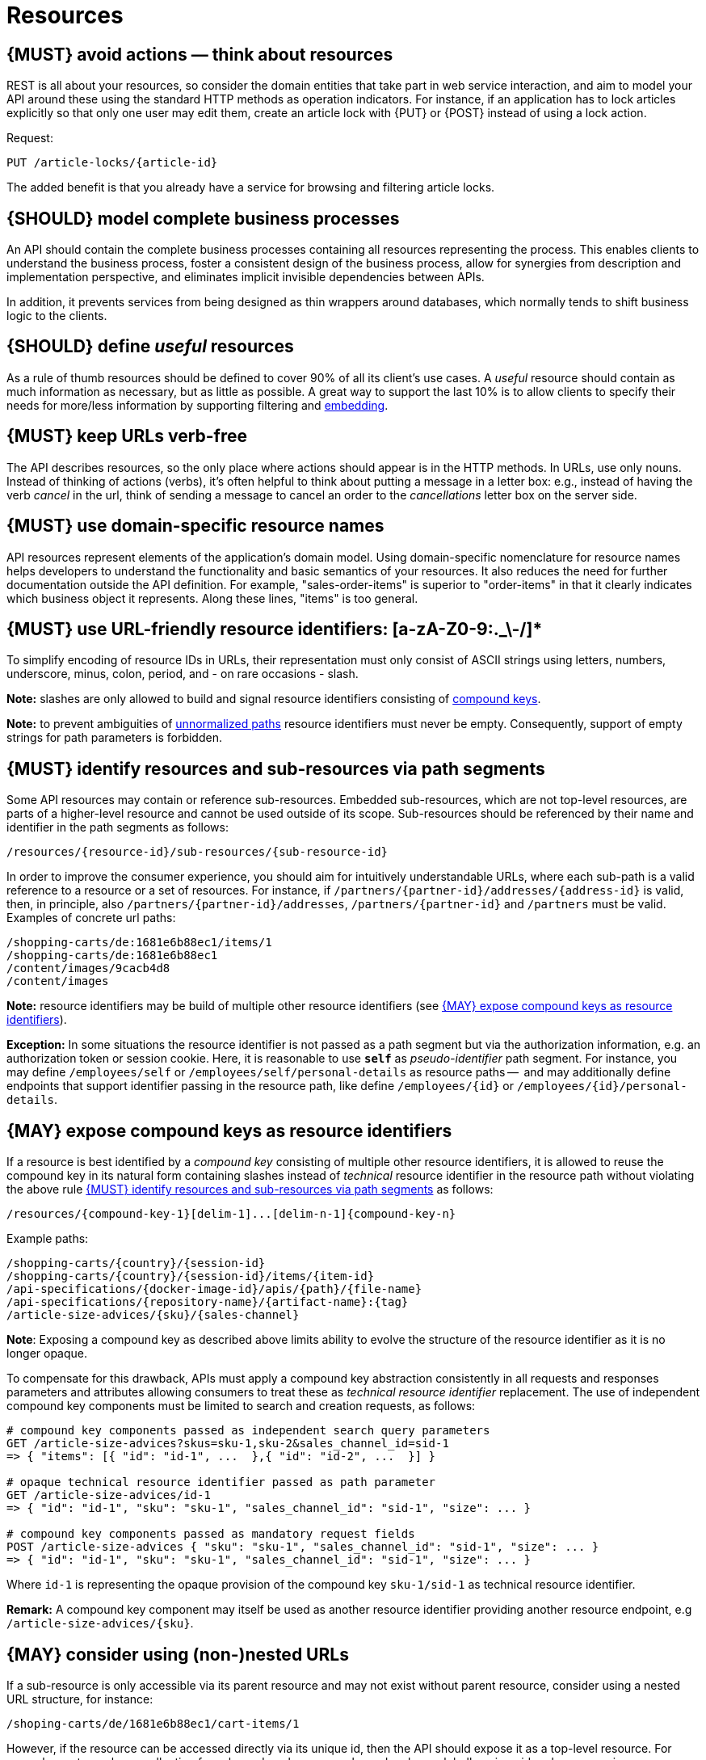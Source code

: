 [[resources]]
= Resources


[#138]
== {MUST} avoid actions — think about resources

REST is all about your resources, so consider the domain entities that take
part in web service interaction, and aim to model your API around these using
the standard HTTP methods as operation indicators. For instance, if an
application has to lock articles explicitly so that only one user may edit
them, create an article lock with {PUT} or {POST} instead of using a lock
action.

Request:

[source,http]
----
PUT /article-locks/{article-id}
----

The added benefit is that you already have a service for browsing and filtering
article locks.


[#139]
== {SHOULD} model complete business processes

An API should contain the complete business processes containing all resources
representing the process. This enables clients to understand the business
process, foster a consistent design of the business process, allow for
synergies from description and implementation perspective, and eliminates
implicit invisible dependencies between APIs.

In addition, it prevents services from being designed as thin wrappers around
databases, which normally tends to shift business logic to the clients.


[#140]
== {SHOULD} define _useful_ resources

As a rule of thumb resources should be defined to cover 90% of all its client's
use cases. A _useful_ resource should contain as much information as necessary,
but as little as possible. A great way to support the last 10% is to allow
clients to specify their needs for more/less information by supporting
filtering and <<157, embedding>>.


[#141]
== {MUST} keep URLs verb-free

The API describes resources, so the only place where actions should appear is
in the HTTP methods. In URLs, use only nouns. Instead of thinking of actions
(verbs), it's often helpful to think about putting a message in a letter box:
e.g., instead of having the verb _cancel_ in the url, think of sending a
message to cancel an order to the _cancellations_ letter box on the server
side.


[#142]
== {MUST} use domain-specific resource names

API resources represent elements of the application’s domain model. Using
domain-specific nomenclature for resource names helps developers to understand
the functionality and basic semantics of your resources. It also reduces the
need for further documentation outside the API definition. For example,
"sales-order-items" is superior to "order-items" in that it clearly indicates
which business object it represents. Along these lines, "items" is too general.


[#228]
== {MUST} use URL-friendly resource identifiers: [a-zA-Z0-9:._\-/]*

To simplify encoding of resource IDs in URLs, their representation must only
consist of ASCII strings using letters, numbers, underscore, minus, colon,
period, and - on rare occasions - slash.

**Note:** slashes are only allowed to build and signal resource identifiers
consisting of <<241, compound keys>>.

**Note:** to prevent ambiguities of <<136, unnormalized paths>> resource
identifiers must never be empty. Consequently, support of empty strings for
path parameters is forbidden.


[#143]
== {MUST} identify resources and sub-resources via path segments

Some API resources may contain or reference sub-resources. Embedded
sub-resources, which are not top-level resources, are parts of a higher-level
resource and cannot be used outside of its scope. Sub-resources should be
referenced by their name and identifier in the path segments as follows:

[source,http]
----
/resources/{resource-id}/sub-resources/{sub-resource-id}
----

In order to improve the consumer experience, you should aim for intuitively
understandable URLs, where each sub-path is a valid reference to a resource or
a set of resources. For instance, if `/partners/{partner-id}/addresses/{address-id}` is valid,
then, in principle, also `/partners/{partner-id}/addresses`, `/partners/{partner-id}` and
`/partners` must be valid. Examples of concrete url paths:

[source,http]
----
/shopping-carts/de:1681e6b88ec1/items/1
/shopping-carts/de:1681e6b88ec1
/content/images/9cacb4d8
/content/images
----

**Note:** resource identifiers may be build of multiple other resource
identifiers (see <<241>>).

**Exception:** In some situations the resource identifier is not passed 
as a path segment but  via the authorization information, e.g. an 
authorization token or session cookie.
Here, it is reasonable to use **`self`** as _pseudo-identifier_ path segment. 
For instance, you may define `/employees/self` or `/employees/self/personal-details` 
as resource paths --  and may additionally define endpoints that support 
identifier passing in the resource path, like define `/employees/{id}` 
or `/employees/{id}/personal-details`.


[#241]
== {MAY} expose compound keys as resource identifiers

If a resource is best identified by a _compound key_ consisting of multiple
other resource identifiers, it is allowed to reuse the compound key in its
natural form containing slashes instead of _technical_ resource identifier in
the resource path without violating the above rule <<143>> as follows:

[source,http]
----
/resources/{compound-key-1}[delim-1]...[delim-n-1]{compound-key-n}
----

Example paths:

[source,http]
----
/shopping-carts/{country}/{session-id}
/shopping-carts/{country}/{session-id}/items/{item-id}
/api-specifications/{docker-image-id}/apis/{path}/{file-name}
/api-specifications/{repository-name}/{artifact-name}:{tag}
/article-size-advices/{sku}/{sales-channel}
----

*Note*: Exposing a compound key as described above limits ability to
evolve the structure of the resource identifier as it is no longer opaque.

To compensate for this drawback, APIs must apply a compound key abstraction
consistently in all requests and responses parameters and attributes allowing
consumers to treat these as _technical resource identifier_ replacement. The
use of independent compound key components must be limited to search and
creation requests, as follows:

[source,http]
----
# compound key components passed as independent search query parameters
GET /article-size-advices?skus=sku-1,sku-2&sales_channel_id=sid-1
=> { "items": [{ "id": "id-1", ...  },{ "id": "id-2", ...  }] }

# opaque technical resource identifier passed as path parameter
GET /article-size-advices/id-1
=> { "id": "id-1", "sku": "sku-1", "sales_channel_id": "sid-1", "size": ... }

# compound key components passed as mandatory request fields
POST /article-size-advices { "sku": "sku-1", "sales_channel_id": "sid-1", "size": ... }
=> { "id": "id-1", "sku": "sku-1", "sales_channel_id": "sid-1", "size": ... }
----

Where `id-1` is representing the opaque provision of the compound key
`sku-1/sid-1` as technical resource identifier.

**Remark:** A compound key component may itself be used as another resource
identifier providing another resource endpoint, e.g `/article-size-advices/{sku}`.


[#145]
== {MAY} consider using (non-)nested URLs

If a sub-resource is only accessible via its parent resource and may not exist
without parent resource, consider using a nested URL structure, for instance:

[source,http]
----
/shoping-carts/de/1681e6b88ec1/cart-items/1
----

However, if the resource can be accessed directly via its unique id, then the
API should expose it as a top-level resource. For example, customer has a
collection for sales orders; however, sales orders have globally unique id and
some services may choose to access the orders directly, for instance:

[source,http]
----
/customers/1637asikzec1
/sales-orders/5273gh3k525a
----


[#144]
== {SHOULD} only use UUIDs if necessary

Generating IDs can be a scaling problem in high frequency and near real time
use cases. UUIDs solve this problem, as they can be generated without
collisions in a distributed, non-coordinated way and without additional server
round trips.

However, they also come with some disadvantages:

* pure technical key without meaning; not ready for naming or name scope
  conventions that might be helpful for pragmatic reasons, e.g. we learned to
  use names for product attributes, instead of UUIDs
* less usable, because...
* cannot be memorized and easily communicated by humans
* harder to use in debugging and logging analysis
* less convenient for consumer facing usage
* quite long: readable representation requires 36 characters and comes with
  higher memory and bandwidth consumption
* not ordered along their creation history and no indication of used id volume
* may be in conflict with additional backward compatibility support of legacy
  ids

UUIDs should be avoided when not needed for large scale id generation. Instead,
for instance, server side support with id generation can be preferred ({POST}
on id resource, followed by idempotent {PUT} on entity resource). Usage of
UUIDs is especially discouraged as primary keys of master and configuration
data, like brand-ids or attribute-ids which have low id volume but widespread
steering functionality.

Please be aware that sequential, strictly monotonically increasing numeric
identifiers may reveal critical, confidential business information, like order
volume, to non-privileged clients.

In any case, we should always use string rather than number type for
identifiers. This gives us more flexibility to evolve the identifier naming
scheme. Accordingly, if used as identifiers, UUIDs should not be qualified
using a format property.

Hint: Usually, random UUID is used - see UUID version 4 in {RFC-4122}[RFC 4122].
Though UUID version 1 also contains leading timestamps it is not reflected by
its lexicographic sorting. This deficit is addressed by
https://github.com/alizain/ulid[ULID] (Universally Unique Lexicographically
Sortable Identifier). You may favour ULID instead of UUID, for instance, for
pagination use cases ordered along creation time.


[#146]
== {SHOULD} limit number of resource types

To keep maintenance and service evolution manageable, we should follow
"functional segmentation" and "separation of concern" design principles and do
not mix different business functionalities in same API definition. In practice
this means that the number of resource types exposed via an API should be
limited. In this context a resource type is defined as a set of highly related
resources such as a collection, its members and any direct sub-resources.

For example, the resources below would be counted as three resource types, one
for customers, one for the addresses, and one for the customers' related
addresses:

[source,http]
----
/customers
/customers/{id}
/customers/{id}/preferences
/customers/{id}/addresses
/customers/{id}/addresses/{addr}
/addresses
/addresses/{addr}
----

Note that:

* We consider `/customers/{id}/preferences` part of the `/customers` resource
  type because it has a one-to-one relation to the customer without an
  additional identifier.
* We consider `/customers` and `/customers/{id}/addresses` as separate resource
  types because `/customers/{id}/addresses/{addr}` also exists with an
  additional identifier for the address.
* We consider `/addresses` and `/customers/{id}/addresses` as separate resource
  types because there's no reliable way to be sure they are the same.

Given this definition, our experience is that well defined APIs involve no more
than 4 to 8 resource types. There may be exceptions with more complex business
domains that require more resources, but you should first check if you can
split them into separate subdomains with distinct APIs.

Nevertheless one API should hold all necessary resources to model complete
business processes helping clients to understand these flows.


[#147]
== {SHOULD} limit number of sub-resource levels

There are main resources (with root url paths) and sub-resources (or _nested_
resources with non-root urls paths). Use sub-resources if their life cycle is
(loosely) coupled to the main resource, i.e. the main resource works as
collection resource of the subresource entities. You should use <= 3
sub-resource (nesting) levels -- more levels increase API complexity and url
path length. (Remember, some popular web browsers do not support URLs of more
than 2000 characters.)
